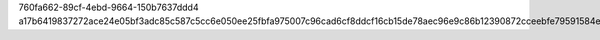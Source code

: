760fa662-89cf-4ebd-9664-150b7637ddd4
a17b6419837272ace24e05bf3adc85c587c5cc6e050ee25fbfa975007c96cad6cf8ddcf16cb15de78aec96e9c86b12390872cceebfe79591584e876f66b5a0b4
